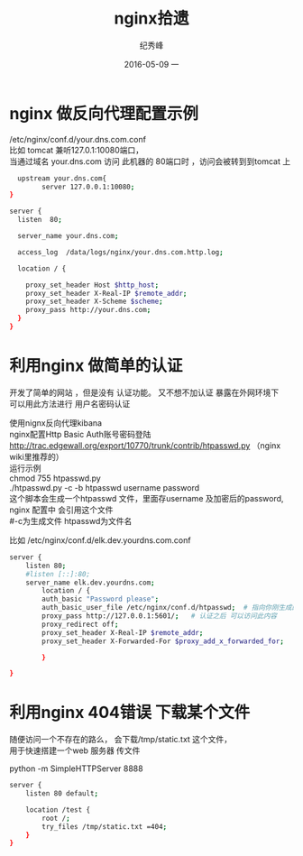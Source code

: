 # -*- coding:utf-8 -*-
#+LANGUAGE:  zh
#+TITLE:     nginx拾遗
#+AUTHOR:    纪秀峰
#+EMAIL:     jixiuf@gmail.com
#+DATE:     2016-05-09 一
#+DESCRIPTION:nginx.org
#+KEYWORDS: nginx
#+TAGS: Nginx
#+FILETAGS: Nginx
#+OPTIONS:   H:2 num:nil toc:t \n:t @:t ::t |:t ^:nil -:t f:t *:t <:t
#+OPTIONS:   TeX:t LaTeX:t skip:nil d:nil todo:t pri:nil
* nginx 做反向代理配置示例
  /etc/nginx/conf.d/your.dns.com.conf
  比如 tomcat 兼听127.0.1:10080端口，
  当通过域名 your.dns.com 访问 此机器的 80端口时 ，访问会被转到到tomcat 上
  #+BEGIN_SRC sh
      upstream your.dns.com{
            server 127.0.0.1:10080;
    }

    server {
      listen  80;

      server_name your.dns.com;

      access_log  /data/logs/nginx/your.dns.com.http.log;

      location / {

        proxy_set_header Host $http_host;
        proxy_set_header X-Real-IP $remote_addr;
        proxy_set_header X-Scheme $scheme;
        proxy_pass http://your.dns.com;
      }
    }
  #+END_SRC
* 利用nginx 做简单的认证
  开发了简单的网站 ，但是没有 认证功能。 又不想不加认证 暴露在外网环境下
  可以用此方法进行 用户名密码认证

  使用nignx反向代理kibana
  nginx配置Http Basic Auth账号密码登陆
  http://trac.edgewall.org/export/10770/trunk/contrib/htpasswd.py （nginx wiki里推荐的）
  运行示例
  chmod 755 htpasswd.py
  ./htpasswd.py -c -b htpasswd username password
  这个脚本会生成一个htpasswd 文件，里面存username 及加密后的password, nginx 配置中 会引用这个文件
  #-c为生成文件 htpasswd为文件名

  比如 /etc/nginx/conf.d/elk.dev.yourdns.com.conf
  #+BEGIN_SRC sh
    server {
        listen 80;
        #listen [::]:80;
        server_name elk.dev.yourdns.com;
            location / {
            auth_basic "Password please";
            auth_basic_user_file /etc/nginx/conf.d/htpasswd;  # 指向你刚生成的 htpasswd 文件
            proxy_pass http://127.0.0.1:5601/;   # 认证之后 可以访问此内容
            proxy_redirect off;
            proxy_set_header X-Real-IP $remote_addr;
            proxy_set_header X-Forwarded-For $proxy_add_x_forwarded_for;

            }

    }
  #+END_SRC
* 利用nginx 404错误 下载某个文件
  随便访问一个不存在的路么， 会下载/tmp/static.txt 这个文件，
  用于快速搭建一个web 服务器 传文件
  # 当然也可以用python 来实现此功能
  python -m SimpleHTTPServer 8888

  #+BEGIN_SRC sh
    server {
        listen 80 default;

        location /test {
            root /;
            try_files /tmp/static.txt =404;
        }
    }
  #+END_SRC
